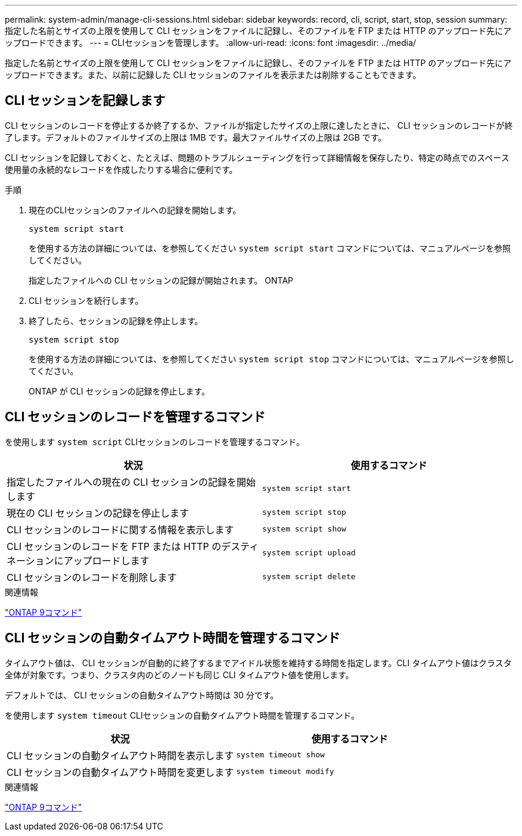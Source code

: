 ---
permalink: system-admin/manage-cli-sessions.html 
sidebar: sidebar 
keywords: record, cli, script, start, stop, session 
summary: 指定した名前とサイズの上限を使用して CLI セッションをファイルに記録し、そのファイルを FTP または HTTP のアップロード先にアップロードできます。 
---
= CLIセッションを管理します。
:allow-uri-read: 
:icons: font
:imagesdir: ../media/


[role="lead"]
指定した名前とサイズの上限を使用して CLI セッションをファイルに記録し、そのファイルを FTP または HTTP のアップロード先にアップロードできます。また、以前に記録した CLI セッションのファイルを表示または削除することもできます。



== CLI セッションを記録します

CLI セッションのレコードを停止するか終了するか、ファイルが指定したサイズの上限に達したときに、 CLI セッションのレコードが終了します。デフォルトのファイルサイズの上限は 1MB です。最大ファイルサイズの上限は 2GB です。

CLI セッションを記録しておくと、たとえば、問題のトラブルシューティングを行って詳細情報を保存したり、特定の時点でのスペース使用量の永続的なレコードを作成したりする場合に便利です。

.手順
. 現在のCLIセッションのファイルへの記録を開始します。
+
[source, cli]
----
system script start
----
+
を使用する方法の詳細については、を参照してください `system script start` コマンドについては、マニュアルページを参照してください。

+
指定したファイルへの CLI セッションの記録が開始されます。 ONTAP

. CLI セッションを続行します。
. 終了したら、セッションの記録を停止します。
+
[source, cli]
----
system script stop
----
+
を使用する方法の詳細については、を参照してください `system script stop` コマンドについては、マニュアルページを参照してください。

+
ONTAP が CLI セッションの記録を停止します。





== CLI セッションのレコードを管理するコマンド

を使用します `system script` CLIセッションのレコードを管理するコマンド。

|===
| 状況 | 使用するコマンド 


 a| 
指定したファイルへの現在の CLI セッションの記録を開始します
 a| 
`system script start`



 a| 
現在の CLI セッションの記録を停止します
 a| 
`system script stop`



 a| 
CLI セッションのレコードに関する情報を表示します
 a| 
`system script show`



 a| 
CLI セッションのレコードを FTP または HTTP のデスティネーションにアップロードします
 a| 
`system script upload`



 a| 
CLI セッションのレコードを削除します
 a| 
`system script delete`

|===
.関連情報
http://docs.netapp.com/ontap-9/topic/com.netapp.doc.dot-cm-cmpr/GUID-5CB10C70-AC11-41C0-8C16-B4D0DF916E9B.html["ONTAP 9コマンド"^]



== CLI セッションの自動タイムアウト時間を管理するコマンド

タイムアウト値は、 CLI セッションが自動的に終了するまでアイドル状態を維持する時間を指定します。CLI タイムアウト値はクラスタ全体が対象です。つまり、クラスタ内のどのノードも同じ CLI タイムアウト値を使用します。

デフォルトでは、 CLI セッションの自動タイムアウト時間は 30 分です。

を使用します `system timeout` CLIセッションの自動タイムアウト時間を管理するコマンド。

|===
| 状況 | 使用するコマンド 


 a| 
CLI セッションの自動タイムアウト時間を表示します
 a| 
`system timeout show`



 a| 
CLI セッションの自動タイムアウト時間を変更します
 a| 
`system timeout modify`

|===
.関連情報
http://docs.netapp.com/ontap-9/topic/com.netapp.doc.dot-cm-cmpr/GUID-5CB10C70-AC11-41C0-8C16-B4D0DF916E9B.html["ONTAP 9コマンド"^]
